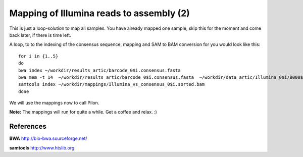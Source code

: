 Mapping of Illumina reads to assembly (2)
-------------------------------------

This is just a loop-solution to map all samples. You have already mapped one sample, skip this for the moment and come back later, if there is time left.

A loop, to to the indexing of the consensus sequence, mapping and SAM to BAM conversion for you would look like this::

  for i in {1..5}
  do 
  bwa index ~/workdir/results_artic/barcode_0$i.consensus.fasta
  bwa mem -t 14  ~/workdir/results_artic/barcode_0$i.consensus.fasta  ~/workdir/data_artic/Illumina_0$i/B000${i}_S${i}_L001_R1_001.fastq.gz ~/workdir/data_artic/Illumina_0${i}/B000${i}_S${i}_L001_R2_001.fastq.gz | samtools view -b - | samtools sort > ~/workdir/mappings/Illumina_vs_consensus_0$i.sorted.bam
  samtools index ~/workdir/mappings/Illumina_vs_consensus_0$i.sorted.bam
  done

We will use the mappings now to call Pilon.

**Note:** The mappings will run for quite a while. Get a coffee and relax. :)


References
^^^^^^^^^^

**BWA** http://bio-bwa.sourceforge.net/

**samtools** http://www.htslib.org
